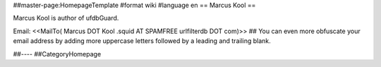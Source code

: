 ##master-page:HomepageTemplate
#format wiki
#language en
== Marcus Kool ==

Marcus Kool is author of ufdbGuard.

Email: <<MailTo( Marcus DOT Kool .squid AT SPAMFREE urlfilterdb DOT com)>>
## You can even more obfuscate your email address by adding more uppercase letters followed by a leading and trailing blank.



##----
##CategoryHomepage
